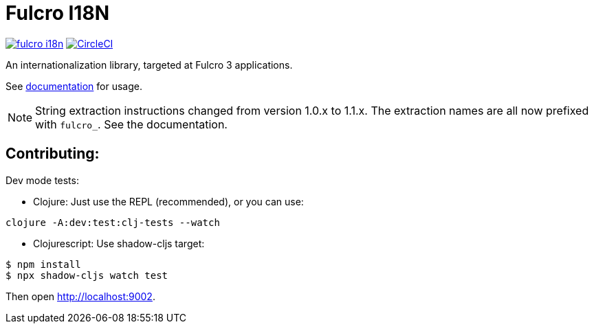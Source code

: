 = Fulcro I18N

image:https://img.shields.io/clojars/v/com.fulcrologic/fulcro-i18n.svg[link=https://clojars.org/com.fulcrologic/fulcro-i18n]
image:https://circleci.com/gh/fulcrologic/fulcro-i18n/tree/main.svg?style=svg["CircleCI", link="https://circleci.com/gh/fulcrologic/fulcro-i18n/tree/main"]

An internationalization library, targeted at Fulcro 3 applications.

See https://github.com/fulcrologic/fulcro-i18n/blob/main/I18N.adoc[documentation] for usage.

NOTE: String extraction instructions changed from version 1.0.x to 1.1.x. The extraction names are all now prefixed with `fulcro_`.  See
the documentation.

== Contributing:

Dev mode tests:

- Clojure: Just use the REPL (recommended), or you can use:

[source]
-----
clojure -A:dev:test:clj-tests --watch
-----

- Clojurescript: Use shadow-cljs target:

[source]
-----
$ npm install
$ npx shadow-cljs watch test
-----

Then open http://localhost:9002.

